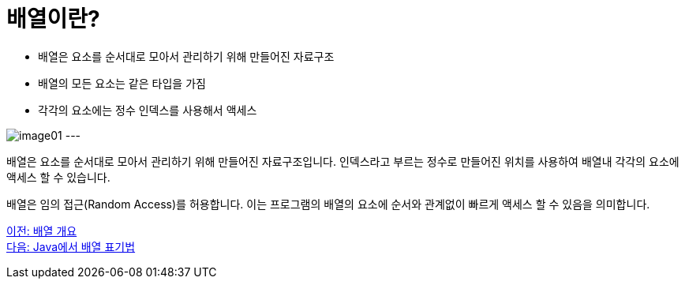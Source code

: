 = 배열이란?

* 배열은 요소를 순서대로 모아서 관리하기 위해 만들어진 자료구조
* 배열의 모든 요소는 같은 타입을 가짐
* 각각의 요소에는 정수 인덱스를 사용해서 액세스

image:./images/image01.png[]
---

배열은 요소를 순서대로 모아서 관리하기 위해 만들어진 자료구조입니다. 인덱스라고 부르는 정수로 만들어진 위치를 사용하여 배열내 각각의 요소에 액세스 할 수 있습니다.

배열은 임의 접근(Random Access)를 허용합니다. 이는 프로그램의 배열의 요소에 순서와 관계없이 빠르게 액세스 할 수 있음을 의미합니다.

link:./02_overview_array.adoc[이전: 배열 개요] +
link:./04_array_in_java.adoc[다음: Java에서 배열 표기법]